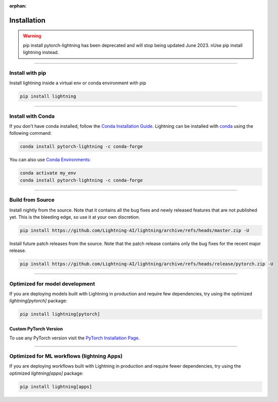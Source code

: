 :orphan:

.. _installation:

############
Installation
############

.. warning:: pip install pytorch-lightning has been deprecated and will stop being updated June 2023. \nUse pip install lightning instead.

----

****************
Install with pip
****************

Install lightning inside a virtual env or conda environment with pip

.. code-block:: bash

    pip install lightning

----

******************
Install with Conda
******************

If you don't have conda installed, follow the `Conda Installation Guide <https://docs.conda.io/projects/conda/en/latest/user-guide/install>`_.
Lightning can be installed with `conda <https://anaconda.org/conda-forge/pytorch-lightning>`_ using the following command:

.. code-block:: bash

    conda install pytorch-lightning -c conda-forge

You can also use `Conda Environments <https://docs.conda.io/projects/conda/en/latest/user-guide/tasks/manage-environments.html>`_:

.. code-block:: bash

    conda activate my_env
    conda install pytorch-lightning -c conda-forge

----

*****************
Build from Source
*****************

Install nightly from the source. Note that it contains all the bug fixes and newly released features that
are not published yet. This is the bleeding edge, so use it at your own discretion.

.. code-block:: bash

    pip install https://github.com/Lightning-AI/lightning/archive/refs/heads/master.zip -U

Install future patch releases from the source. Note that the patch release contains only the bug fixes for the recent major release.

.. code-block:: bash

    pip install https://github.com/Lightning-AI/lightning/archive/refs/heads/release/pytorch.zip -U

----

*******************************
Optimized for model development
*******************************
If you are deploying models built with Lightning in production and require few dependencies, try using the optimized `lightning[pytorch]` package:

.. code-block:: bash

    pip install lightning[pytorch]

^^^^^^^^^^^^^^^^^^^^^^
Custom PyTorch Version
^^^^^^^^^^^^^^^^^^^^^^
To use any PyTorch version visit the `PyTorch Installation Page <https://pytorch.org/get-started/locally/#start-locally>`_.

----


*******************************************
Optimized for ML workflows (lightning Apps)
*******************************************
If you are deploying workflows built with Lightning in production and require fewer dependencies, try using the optimized `lightning[apps]` package:

.. code-block:: bash

    pip install lightning[apps]
